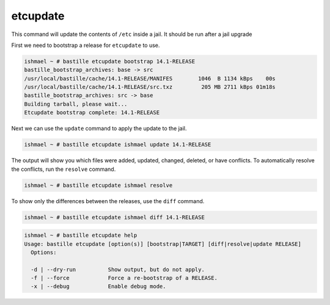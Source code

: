 etcupdate
=========

This command will update the contents of ``/etc`` inside a jail. It should be
run after a jail upgrade

First we need to bootstrap a release for ``etcupdate`` to use.

.. code-block:: shell

  ishmael ~ # bastille etcupdate bootstrap 14.1-RELEASE
  bastille_bootstrap_archives: base -> src
  /usr/local/bastille/cache/14.1-RELEASE/MANIFES        1046  B 1134 kBps    00s
  /usr/local/bastille/cache/14.1-RELEASE/src.txz         205 MB 2711 kBps 01m18s
  bastille_bootstrap_archives: src -> base
  Building tarball, please wait...
  Etcupdate bootstrap complete: 14.1-RELEASE

Next we can use the ``update`` command to apply the update to the jail.

.. code-block:: shell

  ishmael ~ # bastille etcupdate ishmael update 14.1-RELEASE

The output will show you which files were added, updated, changed, deleted, or
have conflicts. To automatically resolve the conflicts, run the ``resolve``
command.
            
.. code-block:: shell

  ishmael ~ # bastille etcupdate ishmael resolve

To show only the differences between the releases, use the ``diff`` command.

.. code-block:: shell

  ishmael ~ # bastille etcupdate ishmael diff 14.1-RELEASE

.. code-block:: shell

  ishmael ~ # bastille etcupdate help
  Usage: bastille etcupdate [option(s)] [bootstrap|TARGET] [diff|resolve|update RELEASE]
    Options:

    -d | --dry-run          Show output, but do not apply.
    -f | --force            Force a re-bootstrap of a RELEASE.
    -x | --debug            Enable debug mode.
